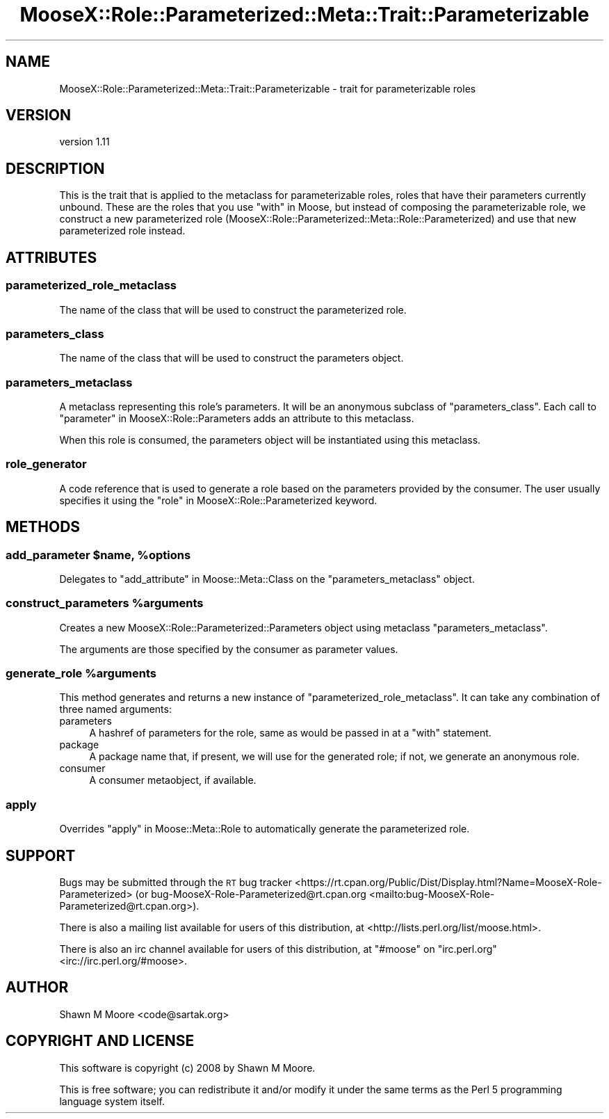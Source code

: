 .\" Automatically generated by Pod::Man 4.11 (Pod::Simple 3.35)
.\"
.\" Standard preamble:
.\" ========================================================================
.de Sp \" Vertical space (when we can't use .PP)
.if t .sp .5v
.if n .sp
..
.de Vb \" Begin verbatim text
.ft CW
.nf
.ne \\$1
..
.de Ve \" End verbatim text
.ft R
.fi
..
.\" Set up some character translations and predefined strings.  \*(-- will
.\" give an unbreakable dash, \*(PI will give pi, \*(L" will give a left
.\" double quote, and \*(R" will give a right double quote.  \*(C+ will
.\" give a nicer C++.  Capital omega is used to do unbreakable dashes and
.\" therefore won't be available.  \*(C` and \*(C' expand to `' in nroff,
.\" nothing in troff, for use with C<>.
.tr \(*W-
.ds C+ C\v'-.1v'\h'-1p'\s-2+\h'-1p'+\s0\v'.1v'\h'-1p'
.ie n \{\
.    ds -- \(*W-
.    ds PI pi
.    if (\n(.H=4u)&(1m=24u) .ds -- \(*W\h'-12u'\(*W\h'-12u'-\" diablo 10 pitch
.    if (\n(.H=4u)&(1m=20u) .ds -- \(*W\h'-12u'\(*W\h'-8u'-\"  diablo 12 pitch
.    ds L" ""
.    ds R" ""
.    ds C` ""
.    ds C' ""
'br\}
.el\{\
.    ds -- \|\(em\|
.    ds PI \(*p
.    ds L" ``
.    ds R" ''
.    ds C`
.    ds C'
'br\}
.\"
.\" Escape single quotes in literal strings from groff's Unicode transform.
.ie \n(.g .ds Aq \(aq
.el       .ds Aq '
.\"
.\" If the F register is >0, we'll generate index entries on stderr for
.\" titles (.TH), headers (.SH), subsections (.SS), items (.Ip), and index
.\" entries marked with X<> in POD.  Of course, you'll have to process the
.\" output yourself in some meaningful fashion.
.\"
.\" Avoid warning from groff about undefined register 'F'.
.de IX
..
.nr rF 0
.if \n(.g .if rF .nr rF 1
.if (\n(rF:(\n(.g==0)) \{\
.    if \nF \{\
.        de IX
.        tm Index:\\$1\t\\n%\t"\\$2"
..
.        if !\nF==2 \{\
.            nr % 0
.            nr F 2
.        \}
.    \}
.\}
.rr rF
.\"
.\" Accent mark definitions (@(#)ms.acc 1.5 88/02/08 SMI; from UCB 4.2).
.\" Fear.  Run.  Save yourself.  No user-serviceable parts.
.    \" fudge factors for nroff and troff
.if n \{\
.    ds #H 0
.    ds #V .8m
.    ds #F .3m
.    ds #[ \f1
.    ds #] \fP
.\}
.if t \{\
.    ds #H ((1u-(\\\\n(.fu%2u))*.13m)
.    ds #V .6m
.    ds #F 0
.    ds #[ \&
.    ds #] \&
.\}
.    \" simple accents for nroff and troff
.if n \{\
.    ds ' \&
.    ds ` \&
.    ds ^ \&
.    ds , \&
.    ds ~ ~
.    ds /
.\}
.if t \{\
.    ds ' \\k:\h'-(\\n(.wu*8/10-\*(#H)'\'\h"|\\n:u"
.    ds ` \\k:\h'-(\\n(.wu*8/10-\*(#H)'\`\h'|\\n:u'
.    ds ^ \\k:\h'-(\\n(.wu*10/11-\*(#H)'^\h'|\\n:u'
.    ds , \\k:\h'-(\\n(.wu*8/10)',\h'|\\n:u'
.    ds ~ \\k:\h'-(\\n(.wu-\*(#H-.1m)'~\h'|\\n:u'
.    ds / \\k:\h'-(\\n(.wu*8/10-\*(#H)'\z\(sl\h'|\\n:u'
.\}
.    \" troff and (daisy-wheel) nroff accents
.ds : \\k:\h'-(\\n(.wu*8/10-\*(#H+.1m+\*(#F)'\v'-\*(#V'\z.\h'.2m+\*(#F'.\h'|\\n:u'\v'\*(#V'
.ds 8 \h'\*(#H'\(*b\h'-\*(#H'
.ds o \\k:\h'-(\\n(.wu+\w'\(de'u-\*(#H)/2u'\v'-.3n'\*(#[\z\(de\v'.3n'\h'|\\n:u'\*(#]
.ds d- \h'\*(#H'\(pd\h'-\w'~'u'\v'-.25m'\f2\(hy\fP\v'.25m'\h'-\*(#H'
.ds D- D\\k:\h'-\w'D'u'\v'-.11m'\z\(hy\v'.11m'\h'|\\n:u'
.ds th \*(#[\v'.3m'\s+1I\s-1\v'-.3m'\h'-(\w'I'u*2/3)'\s-1o\s+1\*(#]
.ds Th \*(#[\s+2I\s-2\h'-\w'I'u*3/5'\v'-.3m'o\v'.3m'\*(#]
.ds ae a\h'-(\w'a'u*4/10)'e
.ds Ae A\h'-(\w'A'u*4/10)'E
.    \" corrections for vroff
.if v .ds ~ \\k:\h'-(\\n(.wu*9/10-\*(#H)'\s-2\u~\d\s+2\h'|\\n:u'
.if v .ds ^ \\k:\h'-(\\n(.wu*10/11-\*(#H)'\v'-.4m'^\v'.4m'\h'|\\n:u'
.    \" for low resolution devices (crt and lpr)
.if \n(.H>23 .if \n(.V>19 \
\{\
.    ds : e
.    ds 8 ss
.    ds o a
.    ds d- d\h'-1'\(ga
.    ds D- D\h'-1'\(hy
.    ds th \o'bp'
.    ds Th \o'LP'
.    ds ae ae
.    ds Ae AE
.\}
.rm #[ #] #H #V #F C
.\" ========================================================================
.\"
.IX Title "MooseX::Role::Parameterized::Meta::Trait::Parameterizable 3pm"
.TH MooseX::Role::Parameterized::Meta::Trait::Parameterizable 3pm "2019-07-16" "perl v5.30.0" "User Contributed Perl Documentation"
.\" For nroff, turn off justification.  Always turn off hyphenation; it makes
.\" way too many mistakes in technical documents.
.if n .ad l
.nh
.SH "NAME"
MooseX::Role::Parameterized::Meta::Trait::Parameterizable \- trait for parameterizable roles
.SH "VERSION"
.IX Header "VERSION"
version 1.11
.SH "DESCRIPTION"
.IX Header "DESCRIPTION"
This is the trait that is applied to the metaclass for parameterizable roles,
roles that have their parameters currently unbound. These are the roles that
you use \*(L"with\*(R" in Moose, but instead of composing the parameterizable role, we
construct a new parameterized role
(MooseX::Role::Parameterized::Meta::Role::Parameterized) and use that new
parameterized role instead.
.SH "ATTRIBUTES"
.IX Header "ATTRIBUTES"
.SS "parameterized_role_metaclass"
.IX Subsection "parameterized_role_metaclass"
The name of the class that will be used to construct the parameterized role.
.SS "parameters_class"
.IX Subsection "parameters_class"
The name of the class that will be used to construct the parameters object.
.SS "parameters_metaclass"
.IX Subsection "parameters_metaclass"
A metaclass representing this role's parameters. It will be an anonymous
subclass of \*(L"parameters_class\*(R". Each call to
\&\*(L"parameter\*(R" in MooseX::Role::Parameters adds an attribute to this metaclass.
.PP
When this role is consumed, the parameters object will be instantiated using
this metaclass.
.SS "role_generator"
.IX Subsection "role_generator"
A code reference that is used to generate a role based on the parameters
provided by the consumer. The user usually specifies it using the
\&\*(L"role\*(R" in MooseX::Role::Parameterized keyword.
.SH "METHODS"
.IX Header "METHODS"
.ie n .SS "add_parameter $name, %options"
.el .SS "add_parameter \f(CW$name\fP, \f(CW%options\fP"
.IX Subsection "add_parameter $name, %options"
Delegates to \*(L"add_attribute\*(R" in Moose::Meta::Class on the
\&\*(L"parameters_metaclass\*(R" object.
.ie n .SS "construct_parameters %arguments"
.el .SS "construct_parameters \f(CW%arguments\fP"
.IX Subsection "construct_parameters %arguments"
Creates a new MooseX::Role::Parameterized::Parameters object using metaclass
\&\*(L"parameters_metaclass\*(R".
.PP
The arguments are those specified by the consumer as parameter values.
.ie n .SS "generate_role %arguments"
.el .SS "generate_role \f(CW%arguments\fP"
.IX Subsection "generate_role %arguments"
This method generates and returns a new instance of
\&\*(L"parameterized_role_metaclass\*(R". It can take any combination of
three named arguments:
.IP "parameters" 4
.IX Item "parameters"
A hashref of parameters for the role, same as would be passed in at a \*(L"with\*(R"
statement.
.IP "package" 4
.IX Item "package"
A package name that, if present, we will use for the generated role; if not,
we generate an anonymous role.
.IP "consumer" 4
.IX Item "consumer"
A consumer metaobject, if available.
.SS "apply"
.IX Subsection "apply"
Overrides \*(L"apply\*(R" in Moose::Meta::Role to automatically generate the
parameterized role.
.SH "SUPPORT"
.IX Header "SUPPORT"
Bugs may be submitted through the \s-1RT\s0 bug tracker <https://rt.cpan.org/Public/Dist/Display.html?Name=MooseX-Role-Parameterized>
(or bug\-MooseX\-Role\-Parameterized@rt.cpan.org <mailto:bug-MooseX-Role-Parameterized@rt.cpan.org>).
.PP
There is also a mailing list available for users of this distribution, at
<http://lists.perl.org/list/moose.html>.
.PP
There is also an irc channel available for users of this distribution, at
\&\f(CW\*(C`#moose\*(C'\fR on \f(CW\*(C`irc.perl.org\*(C'\fR <irc://irc.perl.org/#moose>.
.SH "AUTHOR"
.IX Header "AUTHOR"
Shawn M Moore <code@sartak.org>
.SH "COPYRIGHT AND LICENSE"
.IX Header "COPYRIGHT AND LICENSE"
This software is copyright (c) 2008 by Shawn M Moore.
.PP
This is free software; you can redistribute it and/or modify it under
the same terms as the Perl 5 programming language system itself.
